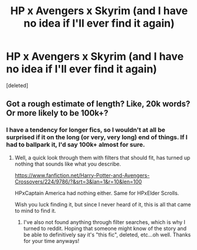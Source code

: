 #+TITLE: HP x Avengers x Skyrim (and I have no idea if I'll ever find it again)

* HP x Avengers x Skyrim (and I have no idea if I'll ever find it again)
:PROPERTIES:
:Score: 2
:DateUnix: 1606702666.0
:DateShort: 2020-Nov-30
:FlairText: What's That Fic?
:END:
[deleted]


** Got a rough estimate of length? Like, 20k words? Or more likely to be 100k+?
:PROPERTIES:
:Author: Blubberinoo
:Score: 1
:DateUnix: 1606703828.0
:DateShort: 2020-Nov-30
:END:

*** I have a tendency for longer fics, so I wouldn't at all be surprised if it on the long (or very, very long) end of things. If I had to ballpark it, I'd say 100k+ almost for sure.
:PROPERTIES:
:Author: andthehatsaidzap
:Score: 1
:DateUnix: 1606704365.0
:DateShort: 2020-Nov-30
:END:

**** Well, a quick look through them with filters that should fit, has turned up nothing that sounds like what you describe.

[[https://www.fanfiction.net/Harry-Potter-and-Avengers-Crossovers/224/9786/?&srt=3&lan=1&r=10&len=100]]

HPxCaptain America had nothing either. Same for HPxElder Scrolls.

Wish you luck finding it, but since I never heard of it, this is all that came to mind to find it.
:PROPERTIES:
:Author: Blubberinoo
:Score: 1
:DateUnix: 1606704935.0
:DateShort: 2020-Nov-30
:END:

***** I've also not found anything through filter searches, which is why I turned to reddit. Hoping that someone might know of the story and be able to definitively say it's "this fic", deleted, etc...oh well. Thanks for your time anyways!
:PROPERTIES:
:Author: andthehatsaidzap
:Score: 1
:DateUnix: 1606705099.0
:DateShort: 2020-Nov-30
:END:
